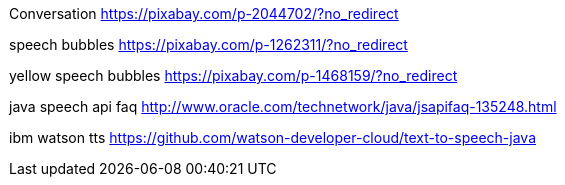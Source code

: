 Conversation
https://pixabay.com/p-2044702/?no_redirect

speech bubbles
https://pixabay.com/p-1262311/?no_redirect

yellow speech bubbles
https://pixabay.com/p-1468159/?no_redirect

java speech api faq
http://www.oracle.com/technetwork/java/jsapifaq-135248.html

ibm watson tts
https://github.com/watson-developer-cloud/text-to-speech-java
